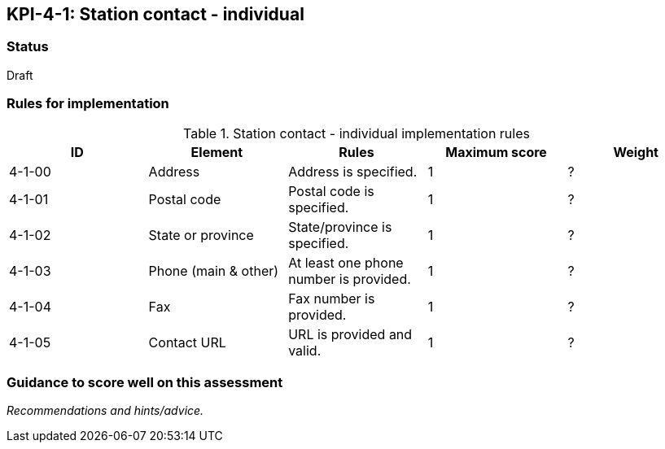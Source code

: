 == KPI-4-1: 	Station contact - individual

=== Status

Draft

=== Rules for implementation

.Station contact - individual implementation rules
|===
|ID |Element |Rules |Maximum score | Weight

|4-1-00
|Address
|Address is specified.
|1
|?

|4-1-01
|Postal code
|Postal code is specified.
|1
|?

|4-1-02
|State or province
|State/province is specified.
|1
|?

|4-1-03
|Phone (main & other)
|At least one phone number is provided.
|1
|?

|4-1-04
|Fax
|Fax number is provided.
|1
|?

|4-1-05
|Contact URL
|URL is provided and valid.
|1
|?

|===

=== Guidance to score well on this assessment

_Recommendations and hints/advice._
